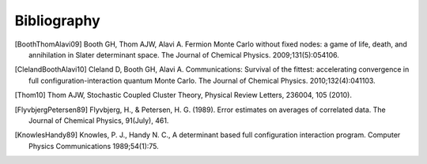 Bibliography
============

.. [BoothThomAlavi09] Booth GH, Thom AJW, Alavi A. Fermion Monte Carlo without fixed nodes: a game of life, death, and annihilation in Slater determinant space. The Journal of Chemical Physics. 2009;131(5):054106.
.. [ClelandBoothAlavi10] Cleland D, Booth GH, Alavi A. Communications: Survival of the fittest: accelerating convergence in full configuration-interaction quantum Monte Carlo. The Journal of Chemical Physics. 2010;132(4):041103. 
.. [Thom10] Thom AJW, Stochastic Coupled Cluster Theory, Physical Review Letters, 236004, 105 (2010).
.. [FlyvbjergPetersen89] Flyvbjerg, H., & Petersen, H. G. (1989). Error estimates on averages of correlated data. The Journal of Chemical Physics, 91(July), 461. 
.. [KnowlesHandy89] Knowles, P. J., Handy N. C., A determinant based full configuration interaction program. Computer Physics Communications 1989;54(1):75.

